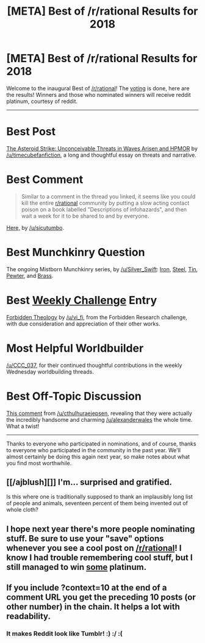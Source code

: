 #+TITLE: [META] Best of /r/rational Results for 2018

* [META] Best of /r/rational Results for 2018
:PROPERTIES:
:Author: alexanderwales
:Score: 51
:DateUnix: 1547160512.0
:DateShort: 2019-Jan-11
:END:
Welcome to the inaugural Best of [[/r/rational]]! The [[https://www.reddit.com/r/rational/comments/a6bbsx/meta_best_of_rrational_nominations_for_2018/][voting]] is done, here are the results! Winners and those who nominated winners will receive reddit platinum, courtesy of reddit.

--------------

* *Best Post*
  :PROPERTIES:
  :CUSTOM_ID: best-post
  :END:
[[https://www.reddit.com/r/rational/comments/9esous/the_asteroid_strike_unconceivable_threats_in/][The Asteroid Strike: Unconceivable Threats in Waves Arisen and HPMOR]] by [[/u/timecubefanfiction]], a long and thoughtful essay on threats and narrative.

* Best Comment
  :PROPERTIES:
  :CUSTOM_ID: best-comment
  :END:

#+begin_quote
  Similar to a comment in the thread you linked, it seems like you could kill the entire [[/r/rational][r/rational]] community by putting a slow acting contact poison on a book labelled "Descriptions of infohazards", and then wait a week for it to be shared to and by everyone.
#+end_quote

[[https://www.reddit.com/r/rational/comments/8smy44/rt_worth_the_candle_ch_105107_noteswarderbeast/e119aef/?context=10][Here,]] by [[/u/sicutumbo]].

* Best Munchkinry Question
  :PROPERTIES:
  :CUSTOM_ID: best-munchkinry-question
  :END:
The ongoing Mistborn Munchkinry series, by [[/u/Silver_Swift]]: [[https://www.reddit.com/r/rational/comments/9zz4sa/d_saturday_munchkinry_thread/ead595h/][Iron]], [[https://www.reddit.com/r/rational/comments/a23pe3/d_saturday_munchkinry_thread/eauwn90/][Steel]], [[https://www.reddit.com/r/rational/comments/a4be9x/d_saturday_munchkinry_thread/ebcx4eg/][Tin]], [[https://www.reddit.com/r/rational/comments/a6ftyl/d_saturday_munchkinry_thread/ebuo08h/][Pewter]], and [[https://www.reddit.com/r/rational/comments/a8lgsu/d_saturday_munchkinry_thread/ecbqhr8/][Brass]].

* Best [[http://www.reddit.com/r/rational/wiki/weeklychallenge][Weekly Challenge]] Entry
  :PROPERTIES:
  :CUSTOM_ID: best-weekly-challenge-entry
  :END:
[[https://www.reddit.com/r/rational/comments/7og8ik/biweekly_challenge_forbidden_research/ds9ogz9/][Forbidden Theology]] by [[/u/vi_fi]], from the Forbidden Research challenge, with due consideration and appreciation of their other works.

* Most Helpful Worldbuilder
  :PROPERTIES:
  :CUSTOM_ID: most-helpful-worldbuilder
  :END:
[[/u/CCC_037]], for their continued thoughtful contributions in the weekly Wednesday worldbuilding threads.

* Best Off-Topic Discussion
  :PROPERTIES:
  :CUSTOM_ID: best-off-topic-discussion
  :END:
[[https://www.reddit.com/r/rational/comments/7x3ifv/rtwip_worth_the_candle_ch_76_date_night_start/du56bh2/][This comment]] from [[/u/cthulhuraejepsen]], revealing that they were actually the incredibly handsome and charming [[/u/alexanderwales]] the whole time. What a twist!

--------------

Thanks to everyone who participated in nominations, and of course, thanks to everyone who participated in the community in the past year. We'll almost certainly be doing this again next year, so make notes about what you find most worthwhile.


** [[/ajblush][]] I'm... surprised and gratified.

Is this where one is traditionally supposed to thank an implausibly long list of people and animals, seventeen percent of them being invented out of whole cloth?
:PROPERTIES:
:Author: CCC_037
:Score: 14
:DateUnix: 1547169291.0
:DateShort: 2019-Jan-11
:END:


** I hope next year there's more people nominating stuff. Be sure to use your "save" options whenever you see a cool post on [[/r/rational]]! I know I had trouble remembering cool stuff, but I still managed to win [[https://i.imgur.com/nHinCPf.png][some]] platinum.
:PROPERTIES:
:Author: Makin-
:Score: 7
:DateUnix: 1547161193.0
:DateShort: 2019-Jan-11
:END:


** If you include ?context=10 at the end of a comment URL you get the preceding 10 posts (or other number) in the chain. It helps a lot with readability.
:PROPERTIES:
:Author: JohnKeel
:Score: 4
:DateUnix: 1547160741.0
:DateShort: 2019-Jan-11
:END:

*** It makes Reddit look like Tumblr! :) :/ :(
:PROPERTIES:
:Author: sparr
:Score: 1
:DateUnix: 1547187005.0
:DateShort: 2019-Jan-11
:END:
